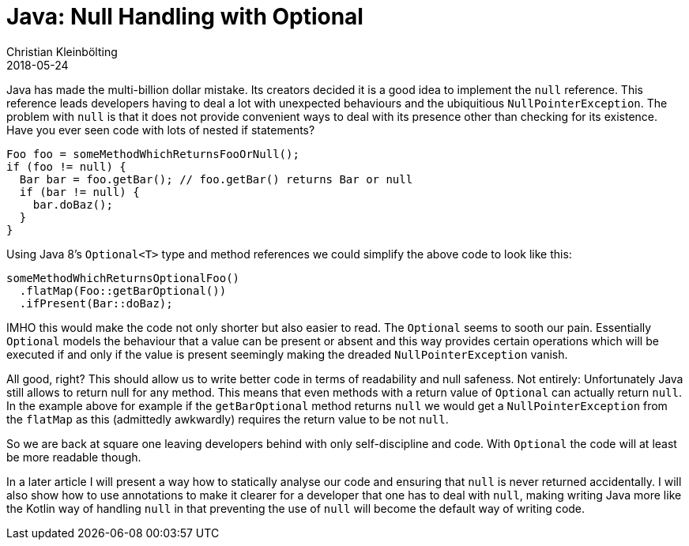 = Java: Null Handling with Optional
Christian Kleinbölting
2018-05-24
:jbake-type: post
:jbake-status: published
:jbake-tags: java, optional, null
:idprefix:

Java has made the multi-billion dollar mistake. Its creators decided it is a good idea to implement the `null` reference. This reference leads developers having to deal a lot with unexpected behaviours and the ubiquitious `NullPointerException`. The problem with `null` is that it does not provide convenient ways to deal with its presence other than checking for its existence. Have you ever seen code with lots of nested if statements?


[source, java]
--
Foo foo = someMethodWhichReturnsFooOrNull();
if (foo != null) {
  Bar bar = foo.getBar(); // foo.getBar() returns Bar or null
  if (bar != null) {
    bar.doBaz();
  }
}
--

Using Java 8's `Optional<T>` type and method references we could simplify the above code to look like this:

[source, java]
--
someMethodWhichReturnsOptionalFoo()
  .flatMap(Foo::getBarOptional())
  .ifPresent(Bar::doBaz);
--

IMHO this would make the code not only shorter but also easier to read. The `Optional` seems to sooth our pain. Essentially `Optional` models the behaviour that a value can be present or absent and this way provides certain operations which will be executed if and only if the value is present seemingly making the dreaded `NullPointerException` vanish.

All good, right? This should allow us to write better code in terms of readability and null safeness. Not entirely: Unfortunately Java still allows to return null for any method. This means that even methods with a return value of `Optional` can actually return `null`. In the example above for example if the `getBarOptional` method returns `null` we would get a `NullPointerException` from the `flatMap` as this (admittedly awkwardly) requires the return value to be not `null`.

So we are back at square one leaving developers behind with only self-discipline and code. With `Optional` the code will at least be more readable though.

In a later article I will present a way how to statically analyse our code and ensuring that `null` is never returned accidentally. I will also show how to use annotations to make it clearer for a developer that one has to deal with `null`, making writing Java more like the Kotlin way of handling `null` in that preventing the use of `null` will become the default way of writing code.

